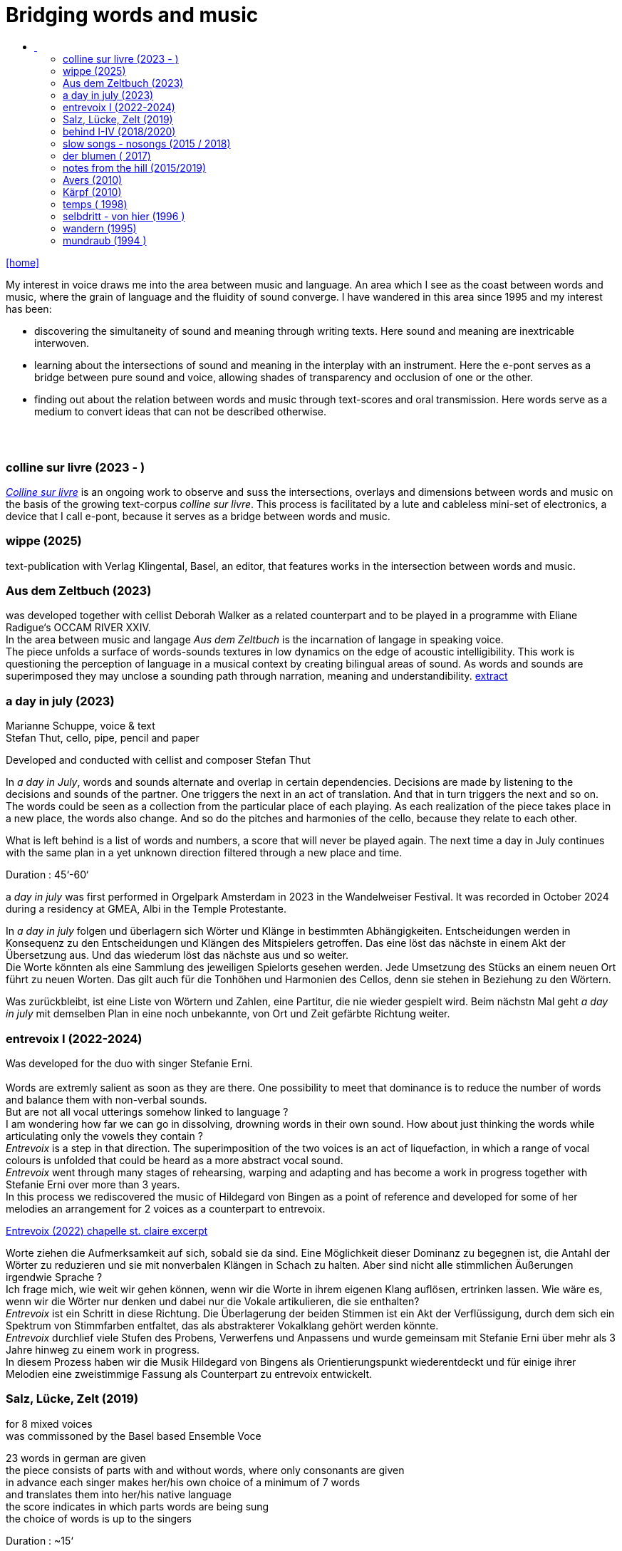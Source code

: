 = Bridging words and music
:includedir: _includes
:imagesdir: ./images
:icons: font
:toc: left
:toc-title:
:nofooter:
:sectnums:
:figure-caption!:
:sectnums!:
:docinfo: shared

link:/../index.html[icon:home[]] 

[Abstract]
My interest in voice draws me into the area between music and language. An area which I see as the coast between words and music, where the grain of language and the fluidity of sound converge. I have wandered in this area since 1995 and my interest has been:

- discovering the simultaneity of sound and meaning through writing texts. 
Here sound and meaning are inextricable interwoven.
- learning about the intersections of sound and meaning in the interplay with an instrument. Here the
e-pont serves as a bridge between pure sound and voice, allowing shades of
transparency and occlusion of one or the other.
- finding out about the relation between words and music through text-scores and oral transmission.
Here words serve as a medium to convert ideas that can not be described otherwise.


== {nbsp}

=== colline sur livre (2023 - )

link:/../csl/index.html[_Colline sur livre_] is an ongoing work to observe and suss the intersections, overlays and dimensions between words and music on the
basis of the growing text-corpus _colline sur livre_. 
This process is facilitated by a lute and cableless mini-set of electronics, a device that I call e-pont, because it serves as a bridge between words and music.

=== wippe (2025)
text-publication with Verlag Klingental, Basel, an editor, that features works in the intersection between
words and music.

=== Aus dem Zeltbuch (2023)

was developed together with cellist Deborah Walker as a related counterpart and to be played in a
programme with Eliane Radigue‘s OCCAM RIVER XXIV. +
In the area between music and langage _Aus dem Zeltbuch_ is the incarnation of langage in speaking voice. +
The piece unfolds a surface of words-sounds textures in low dynamics on the edge of acoustic
intelligibility. This work is questioning the perception of language in a musical context by creating
bilingual areas of sound. As words and sounds are superimposed they may unclose a sounding path
through narration, meaning and understandibility. https://soundcloud.com/marianne-schuppe/aus-dem-zeltbuch-extrait1[extract]


=== a day in july (2023)
Marianne Schuppe, voice & text +
Stefan Thut, cello, pipe, pencil and paper

Developed and conducted with cellist and composer Stefan Thut +

In _a day in July_, words and sounds alternate and overlap in certain dependencies. Decisions are made by
listening to the decisions and sounds of the partner. One triggers the next in an act of translation. And that
in turn triggers the next and so on. +
The words could be seen as a collection from the particular place of each playing. As each realization of
the piece takes place in a new place, the words also change. And so do the pitches and harmonies of the
cello, because they relate to each other.

What is left behind is a list of words and numbers, a score that will never be played again.
The next time a day in July
continues with the same plan in a yet unknown direction filtered through a new place and time. +

Duration : 45‘-60‘ +

a _day in july_ was first performed in Orgelpark Amsterdam in 2023 in the Wandelweiser Festival.
It was recorded in October 2024 during a residency at GMEA, Albi in the Temple Protestante.


In _a day in july_ folgen und überlagern sich Wörter und Klänge in bestimmten Abhängigkeiten.
Entscheidungen werden in Konsequenz zu den Entscheidungen und Klängen des Mitspielers getroffen.
Das eine löst das nächste in einem Akt der Übersetzung aus. Und das wiederum löst das nächste aus und
so weiter. +
Die Worte könnten als eine Sammlung des jeweiligen Spielorts gesehen werden. Jede Umsetzung des
Stücks an einem neuen Ort führt zu neuen Worten. Das gilt auch für die Tonhöhen und Harmonien des
Cellos, denn sie stehen in Beziehung zu den Wörtern.

Was zurückbleibt, ist eine Liste von Wörtern und Zahlen, eine Partitur, die nie wieder gespielt wird.
Beim nächstn Mal geht _a day in
july_ mit demselben Plan in eine noch unbekannte, von Ort und Zeit gefärbte Richtung weiter.

=== entrevoix I (2022-2024)

Was developed for the duo with singer Stefanie Erni. +
{nbsp} +
Words are extremly salient as soon as they are there. One possibility to meet that dominance is to reduce
the number of words and balance them with non-verbal sounds. +
But are not all vocal utterings somehow linked to language ? +
I am wondering how far we can go in
dissolving, drowning words in their own sound. How about just thinking the words while articulating only
the vowels they contain ? +
_Entrevoix_ is a step in that direction. The superimposition of the two voices is an act of liquefaction, in
which a range of vocal colours is unfolded that could be heard as a more abstract vocal sound. +
_Entrevoix_ went through many stages of rehearsing, warping and adapting and has become a work in
progress together with Stefanie Erni over more than 3 years. +
In this process we rediscovered the music of Hildegard von Bingen as a point of reference and developed
for some of her melodies an arrangement for 2 voices as a counterpart to entrevoix. +



https://soundcloud.com/marianne-schuppe/entrevoix-2022-fragment/s-HEnXihoOfzW?utm_source=clipboard&utm_medium=text&utm_campaign=social_sharing&si=78cd9ca7ad6f43a3a2487ae8dd4e8da4[Entrevoix (2022) chapelle st. claire excerpt]


Worte ziehen die Aufmerksamkeit auf sich, sobald sie da sind. Eine Möglichkeit dieser Dominanz zu
begegnen ist, die Antahl der Wörter zu reduzieren und sie mit nonverbalen Klängen in Schach zu halten.
Aber sind nicht alle stimmlichen Äußerungen irgendwie Sprache ? +
Ich frage mich, wie weit wir gehen können, wenn wir die Worte in ihrem eigenen Klang auflösen,
ertrinken lassen. Wie wäre es, wenn wir die Wörter nur denken und dabei nur die Vokale artikulieren, die
sie enthalten? +
_Entrevoix_ ist ein Schritt in diese Richtung. Die Überlagerung der beiden Stimmen ist ein Akt der
Verflüssigung, durch dem sich ein Spektrum von Stimmfarben entfaltet, das als abstrakterer Vokalklang
gehört werden könnte. +
_Entrevoix_ durchlief viele Stufen des Probens, Verwerfens und Anpassens und wurde gemeinsam mit
Stefanie Erni über mehr als 3 Jahre hinweg zu einem work in progress. +
In diesem Prozess haben wir die Musik Hildegard von Bingens als Orientierungspunkt wiederentdeckt
und für einige ihrer Melodien eine zweistimmige Fassung als Counterpart zu entrevoix entwickelt.


=== Salz, Lücke, Zelt (2019)
[%hardbreaks]
for 8 mixed voices
was commissoned by the Basel based Ensemble Voce
[%hardbreaks]
23 words in german are given
the piece consists of parts with and without words, where only consonants are given
in advance each singer makes her/his own choice of a minimum of 7 words
and translates them into her/his native language
the score indicates in which parts words are being sung
the choice of words is up to the singers

Duration : ~15‘

=== behind I-IV (2018/2020)
for voice and two instruments

=== slow songs - nosongs (2015 / 2018)
solo voice with lute and e-ponts


=== der blumen ( 2017)
for any number of voices

=== notes from the hill (2015/2019)
for voice and one instrument

=== Avers (2010)
[%hardbreaks]
commissioned by Ina Bösch + Corinne Holtz
Marianne Schuppe, Stimme, Laute, uber-bows

=== Kärpf (2010)
[%hardbreaks]
Marianne Schuppe, voice
Hans Tamen, electric guitar
Georg Wolf, doublebass
Michael Vorfeld, percussion

=== temps ( 1998)
commissioned by Schweizer Tonkünsterverein

=== selbdritt - von hier (1996 )
[%hardbreaks]
Marianne Schuppe, voice
Sywya Zytynska, vibraphone
Alfred Zimmerlin, violoncello

=== wandern (1995)
co- composition with Willy Daum

=== mundraub (1994 )
[%hardbreaks]
Marianne Schuppe, voice
Christoph Schiller, piano
